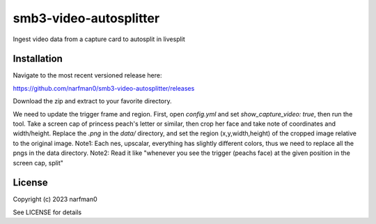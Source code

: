 smb3-video-autosplitter
==============

.. image:: https://badge.fury.io/py/smb3-video-autosplitter.png
    :target: https://badge.fury.io/py/smb3-video-autosplitter

.. image:: https://ci.appveyor.com/api/projects/status/github/narfman0/smb3-video-autosplitter?branch=main
    :target: https://ci.appveyor.com/project/narfman0/smb3-video-autosplitter

Ingest video data from a capture card to autosplit in livesplit

Installation
------------

Navigate to the most recent versioned release here:

https://github.com/narfman0/smb3-video-autosplitter/releases

Download the zip and extract to your favorite directory.

We need to update the trigger frame and region.
First, open `config.yml` and set `show_capture_video: true`,
then run the tool. Take a screen cap of princess peach's letter or similar, then
crop her face and take note of coordinates and width/height. Replace the `.png`
in the `data/` directory, and set the region (x,y,width,height) of the cropped
image relative to the original image.
Note1: Each nes, upscalar, everything has slightly different colors, thus we need to
replace all the pngs in the data directory.
Note2: Read it like "whenever you see the trigger (peachs face) at the given position
in the screen cap, split"

License
-------

Copyright (c) 2023 narfman0

See LICENSE for details
